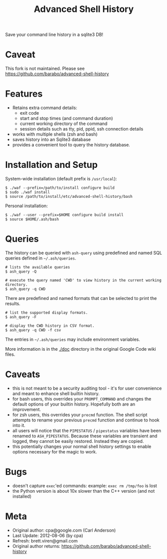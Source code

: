#+TITLE: Advanced Shell History

Save your command line history in a sqlite3 DB!

* Caveat

This fork is not maintained.  Please see 
https://github.com/barabo/advanced-shell-history

* Features

- Retains extra command details:
   - exit code
   - start and stop times (and command duration)
   - current working directory of the command
   - session details such as tty, pid, ppid, ssh connection details
- works with multiple shells (zsh and bash)
- saves history into an Sqlite3 database
- provides a convenient tool to query the history database.

* Installation and Setup

System-wide installation (default prefix is =/usr/local=):

#+BEGIN_EXAMPLE
  $ ./waf --prefix=/path/to/install configure build
  $ sudo ./waf install
  $ source /path/to/install/etc/advanced-shell-history/bash
#+END_EXAMPLE

Personal installation: 

#+BEGIN_EXAMPLE
  $ ./waf --user --prefix=$HOME configure build install
  $ source $HOME/.ash/bash
#+END_EXAMPLE

* Queries 

The history can be queried with =ash-query= using predefined and named SQL queries defined in =~/.ash/queries=.

#+BEGIN_EXAMPLE
  # lists the available queries
  $ ash_query -Q  

  # execute the query named 'CWD' to view history in the current working directory.
  $ ash_query -q CWD  
#+END_EXAMPLE

There are predefined and named formats that can be selected to print the results.

#+BEGIN_EXAMPLE
  # list the supported display formats.
  $ ash_query -F

  # display the CWD history in CSV format.
  $ ash_query -q CWD -f csv
#+END_EXAMPLE

The entries in =~/.ash/queries= may include environment variables.

More information is in the [[./doc]] directory in the original Google Code wiki files.

* Caveats

- this is not meant to be a security auditing tool - it's for user
  convenience and meant to enhance shell builtin history.
- for bash users, this overrides your =PROMPT_COMMAND= and changes the
  default options of your builtin history.  Hopefully both are an
  improvement.
- for zsh users, this overrides your =precmd= function.  The shell
  script attempts to rename your previous =precmd= function and continue
  to hook into it.
- all users will notice that the =PIPESTATUS= / =pipestatus= variables
  have been renamed to =ASH_PIPESTATUS=.  Because these variables are
  transient and logged, they cannot be easily restored.  Instead they
  are copied.
- this potentially changes your normal shell history settings to
  enable options necessary for the magic to work.

* Bugs

- doesn't capture =exec='ed commands: example: =exec rm /tmp/foo= is lost
- the Python version is about 10x slower than the C++ version (and not installed)

* Meta

- Original author: cpa@google.com (Carl Anderson)
- Last Update: 2012-08-06 (by cpa)
- Refresh: brett.viren@gmail.com
- Original author returns: https://github.com/barabo/advanced-shell-history
